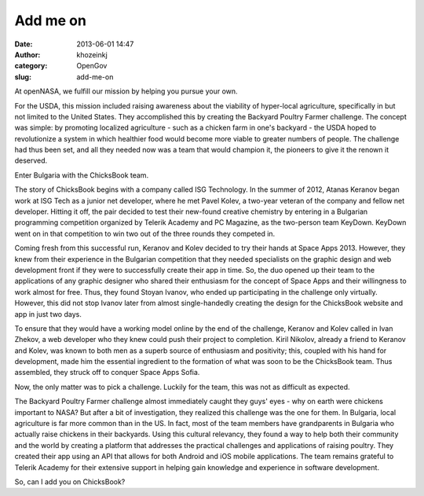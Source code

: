 Add me on
#########
:date: 2013-06-01 14:47
:author: khozeinkj
:category: OpenGov
:slug: add-me-on

At openNASA, we fulfill our mission by helping you pursue your own.

For the USDA, this mission included raising awareness about the
viability of hyper-local agriculture, specifically in but not limited to
the United States. They accomplished this by creating the Backyard
Poultry Farmer challenge. The concept was simple: by promoting localized
agriculture - such as a chicken farm in one's backyard - the USDA hoped
to revolutionize a system in which healthier food would become more
viable to greater numbers of people. The challenge had thus been set,
and all they needed now was a team that would champion it, the pioneers
to give it the renown it deserved.

Enter Bulgaria with the ChicksBook team.

The story of ChicksBook begins with a company called ISG Technology. In
the summer of 2012, Atanas Keranov began work at ISG Tech as a junior
net developer, where he met Pavel Kolev, a two-year veteran of the
company and fellow net developer. Hitting it off, the pair decided to
test their new-found creative chemistry by entering in a Bulgarian
programming competition organized by Telerik Academy and PC Magazine, as
the two-person team KeyDown. KeyDown went on in that competition to win
two out of the three rounds they competed in.

Coming fresh from this successful run, Keranov and Kolev decided to try
their hands at Space Apps 2013. However, they knew from their experience
in the Bulgarian competition that they needed specialists on the graphic
design and web development front if they were to successfully create
their app in time. So, the duo opened up their team to the applications
of any graphic designer who shared their enthusiasm for the concept of
Space Apps and their willingness to work almost for free. Thus, they
found Stoyan Ivanov, who ended up participating in the challenge only
virtually. However, this did not stop Ivanov later from almost
single-handedly creating the design for the ChicksBook website and app
in just two days.

To ensure that they would have a working model online by the end of the
challenge, Keranov and Kolev called in Ivan Zhekov, a web developer who
they knew could push their project to completion. Kiril Nikolov, already
a friend to Keranov and Kolev, was known to both men as a superb source
of enthusiasm and positivity; this, coupled with his hand for
development, made him the essential ingredient to the formation of what
was soon to be the ChicksBook team. Thus assembled, they struck off to
conquer Space Apps Sofia.

Now, the only matter was to pick a challenge. Luckily for the team, this
was not as difficult as expected.

The Backyard Poultry Farmer challenge almost immediately caught they
guys' eyes - why on earth were chickens important to NASA? But after a
bit of investigation, they realized this challenge was the one for them.
In Bulgaria, local agriculture is far more common than in the US. In
fact, most of the team members have grandparents in Bulgaria who
actually raise chickens in their backyards. Using this cultural
relevancy, they found a way to help both their community and the world
by creating a platform that addresses the practical challenges and
applications of raising poultry. They created their app using an API
that allows for both Android and iOS mobile applications. The team
remains grateful to Telerik Academy for their extensive support in
helping gain knowledge and experience in software development.

So, can I add you on ChicksBook?

 
